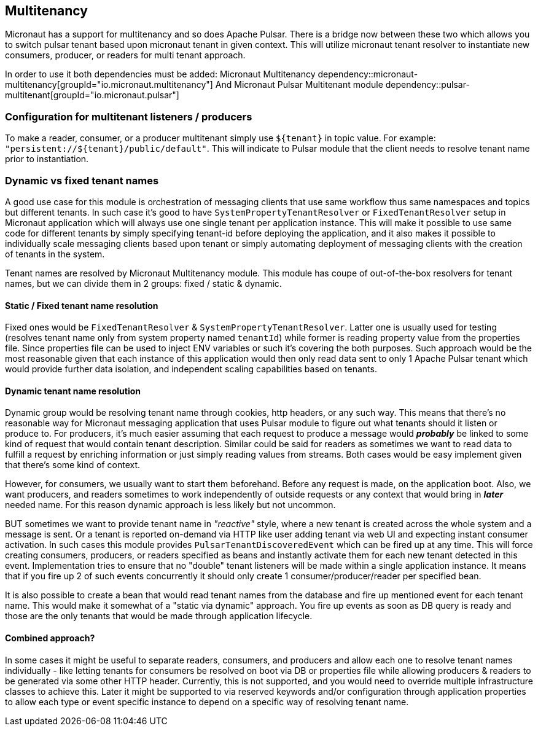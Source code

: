 == Multitenancy
Micronaut has a support for multitenancy and so does Apache Pulsar. There is a bridge now between these two which
allows you to switch pulsar tenant based upon micronaut tenant in given context. This will utilize micronaut tenant resolver
to instantiate new consumers, producer, or readers for multi tenant approach.

In order to use it both dependencies must be added:
Micronaut Multitenancy
dependency::micronaut-multitenancy[groupId="io.micronaut.multitenancy"]
And Micronaut Pulsar Multitenant module
dependency::pulsar-multitenant[groupId="io.micronaut.pulsar"]

=== Configuration for multitenant listeners / producers
To make a reader, consumer, or a producer multitenant simply use `${tenant}` in topic value.
For example: `"persistent://${tenant}/public/default"`. This will indicate to Pulsar module that the client needs to
resolve tenant name prior to instantiation.

=== Dynamic vs fixed tenant names

A good use case for this module is orchestration of messaging clients that use same workflow thus same namespaces and topics but
different tenants. In such case it's good to have `SystemPropertyTenantResolver` or `FixedTenantResolver` setup in
Micronaut application which will always use one single tenant per application instance. This will make it possible to use
same code for different tenants by simply specifying tenant-id before deploying the application, and it also makes it
possible to individually scale messaging clients based upon tenant or simply automating deployment of messaging clients
with the creation of tenants in the system.

Tenant names are resolved by Micronaut Multitenancy  module. This module has coupe of out-of-the-box resolvers for
tenant names, but we can divide them in 2 groups: fixed / static & dynamic.

==== Static / Fixed tenant name resolution
Fixed ones would be `FixedTenantResolver` & `SystemPropertyTenantResolver`. Latter one is usually used for testing
(resolves tenant name only from system property named `tenantId`) while former is reading property value from the
properties file. Since properties file can be used to inject ENV variables or such it's covering the both purposes.
Such approach would be the most reasonable given that each instance of this application would then only read data sent to
only 1 Apache Pulsar tenant which would provide further data isolation, and independent scaling capabilities based on
tenants.

==== Dynamic tenant name resolution
Dynamic group would be resolving tenant name through cookies, http headers, or any such way. This means that there's no
reasonable way for Micronaut messaging application that uses Pulsar module to figure out what tenants should it listen
or produce to. For producers, it's much easier assuming that each request to produce a message would *_probably_* be linked
to some kind of request that would contain tenant description. Similar could be said for readers as sometimes we want to
read data to fulfill a request by enriching information or just simply reading values from streams. Both cases would
be easy implement given that there's some kind of context.

However, for consumers, we usually want to start them beforehand. Before any request is made, on the application boot.
Also, we want producers, and readers sometimes to work independently of outside requests or any context that would bring
in *_later_* needed name. For this reason dynamic approach is less likely but not uncommon.

BUT sometimes we want to provide tenant name in _"reactive"_ style, where a new tenant is created across the whole system
and a message is sent. Or a tenant is reported on-demand via HTTP like user adding tenant via web UI and expecting
instant consumer activation. In such cases this module provides `PulsarTenantDiscoveredEvent` which can be fired up at
any time. This will force creating consumers, producers, or readers specified as beans and instantly activate them for
each new tenant detected in this event. Implementation tries to ensure that no "double" tenant listeners will be made
within a single application instance. It means that if you fire up 2 of such events concurrently it should only create 1
consumer/producer/reader per specified bean.


It is also possible to create a bean that would read tenant names from the database and fire up mentioned event for each
tenant name. This would make it somewhat of a "static via dynamic" approach. You fire up events as soon as DB query
is ready and those are the only tenants that would be made through application lifecycle.


==== Combined approach?

In some cases it might be useful to separate readers, consumers, and producers and allow each one to resolve tenant
names individually - like letting tenants for consumers be resolved on boot via DB or properties file while allowing
producers & readers to be generated via some other HTTP header. Currently, this is not supported, and you would need to
override multiple infrastructure classes to achieve this. Later it might be supported to via reserved keywords and/or
configuration through application properties to allow each type or event specific instance to depend on a specific
way of resolving tenant name.
